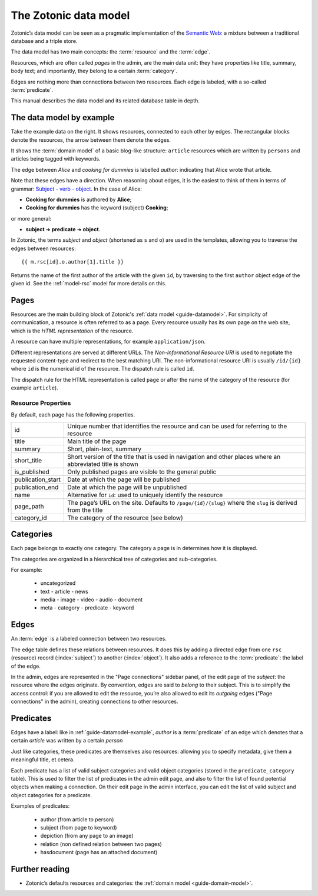 .. _guide-datamodel:

The Zotonic data model
======================

Zotonic’s data model can be seen as a pragmatic implementation of the
`Semantic Web <http://en.wikipedia.org/wiki/Semantic_Web>`_: a mixture
between a traditional database and a triple store.

The data model has two main concepts: the :term:`resource` and the :term:`edge`.

Resources, which are often called *pages* in the admin, are the main
data unit: they have properties like title, summary, body text; and
importantly, they belong to a certain :term:`category`.

Edges are nothing more than connections between two resources. Each
edge is labeled, with a so-called :term:`predicate`.

This manual describes the data model and its related database table in depth.

.. _guide-datamodel-example:

The data model by example
-------------------------

.. image:: /img/exampledomain.png
   :align: right

Take the example data on the right. It shows resources, connected to
each other by edges. The rectangular blocks denote the resources, the
arrow between them denote the edges.

It shows the :term:`domain model` of a basic blog-like structure:
``article`` resources which are written by ``persons`` and articles being
tagged with keywords.

The edge between `Alice` and `cooking for dummies` is labelled
`author`: indicating that Alice wrote that article.

Note that these edges have a direction. When reasoning about edges, it
is the easiest to think of them in terms of grammar: `Subject - verb -
object
<https://en.wikipedia.org/wiki/Subject%E2%80%93verb%E2%80%93object>`_. In
the case of Alice:

- **Cooking for dummies** is authored by **Alice**;
- **Cooking for dummies** has the keyword (subject) **Cooking**;

or more general:

- **subject** ➜ **predicate** ➜ **object**.

In Zotonic, the terms `subject` and `object` (shortened as ``s`` and
``o``) are used in the templates, allowing you to traverse the edges
between resources::

  {{ m.rsc[id].o.author[1].title }}

Returns the name of the first author of the article with the given
``id``, by traversing to the first ``author`` object edge of the
given id. See the :ref:`model-rsc` model for more details on this.

.. _pages:

Pages
-----

Resources are the main building block of Zotonic's :ref:`data model
<guide-datamodel>`. For simplicity of communication, a resource is
often referred to as a page. Every resource usually has its own page
on the web site, which is the *HTML representation* of the resource.

A resource can have multiple representations, for example ``application/json``.

Different representations are served at different URLs. The *Non-Informational Resource URI*
is used to negotiate the requested content-type and redirect to the
best matching URI.  The non-informational resource URI is usually
``/id/{id}`` where ``id`` is the numerical id of the resource. The
dispatch rule is called ``id``.

The dispatch rule for the HTML representation is called ``page`` or
after the name of the category of the resource (for example ``article``).


Resource Properties
...................

By default, each page has the following properties.

================= ================================================================
id                Unique number that identifies the resource and can be used for
                  referring to the resource
title             Main title of the page
summary           Short, plain-text, summary
short_title       Short version of the title that is used in navigation and
                  other places where an abbreviated title is shown
is_published      Only published pages are visible to the general public

publication_start Date at which the page will be published
publication_end   Date at which the page will be unpublished

name              Alternative for ``id``: used to uniquely identify the resource
page_path         The page’s URL on the site. Defaults to ``/page/{id}/{slug}``
                  where the ``slug`` is derived from the title
category_id       The category of the resource (see below)
================= ================================================================

.. seealso::

    :ref:`resources <guide-datamodel-resources>` in the Developer Guide

.. _guide-datamodel-categories:

Categories
----------

Each page belongs to exactly one category. The category a page is in determines how
it is displayed.

The categories are organized in a hierarchical tree of categories and sub-categories.

For example:

 * uncategorized
 * text
   - article
   - news
 * media
   - image
   - video
   - audio
   - document
 * meta
   - category
   - predicate
   - keyword


.. _guide-datamodel-edges:

Edges
-----

An :term:`edge` is a labeled connection between two resources.

The ``edge`` table defines these relations between resources. It does
this by adding a directed edge from one ``rsc`` (resource) record (:index:`subject`)
to another (:index:`object`). It also adds a reference to the
:term:`predicate`: the label of the edge.

In the admin, edges are represented in the "Page connections" sidebar
panel, of the edit page of the `subject`: the resource where the edges
originate. By convention, edges are said to *belong* to their subject.
This is to simplify the access control: if you are allowed to edit the
resource, you’re also allowed to edit its `outgoing` edges ("Page
connections" in the admin), creating connections to other resources.

.. seealso:: :ref:`model-edge`

.. _guide-datamodel-edge-predicates:

Predicates
----------

Edges have a label: like in :ref:`guide-datamodel-example`, `author`
is a :term:`predicate` of an edge which denotes that a certain
`article` was written by a certain `person`

Just like categories, these predicates are themselves also resources:
allowing you to specify metadata, give them a meaningful title, et
cetera.

Each predicate has a list of valid subject categories and valid object
categories (stored in the ``predicate_category`` table). This is used
to filter the list of predicates in the admin edit page, and also to
filter the list of found potential objects when making a
connection. On their edit page in the admin interface, you can edit
the list of valid subject and object categories for a predicate.

Examples of predicates:

 * author (from article to person)
 * subject (from page to keyword)
 * depiction (from any page to an image)
 * relation (non defined relation between two pages)
 * hasdocument (page has an attached document)

.. seealso:: :ref:`model-predicate`

Further reading
---------------

* Zotonic’s defaults resources and categories: the
  :ref:`domain model <guide-domain-model>`.
